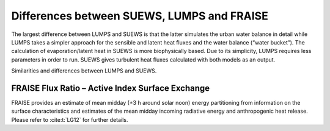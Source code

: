 


.. _Differences_between_SUEWS_LUMPS_and_FRAISE:


Differences between SUEWS, LUMPS and FRAISE
--------------------------------------------------------


The largest difference between LUMPS and SUEWS is that the latter
simulates the urban water balance in detail while LUMPS takes a simpler
approach for the sensible and latent heat fluxes and the water balance
(“water bucket”). The calculation of evaporation/latent heat in SUEWS is
more biophysically based. Due to its simplicity, LUMPS requires less
parameters in order to run. SUEWS gives turbulent heat fluxes calculated
with both models as an output.

Similarities and differences between LUMPS and SUEWS.

.. csv-table::
   :file: ../assets/csv/comp-lumps-suews.csv
   :header-rows: 1
   :stub-columns: 1
   :widths: auto





FRAISE Flux Ratio – Active Index Surface Exchange
*******************************************************

FRAISE provides an estimate of mean midday (±3 h around solar noon) energy partitioning from information on the surface characteristics and estimates of the mean midday incoming radiative energy and anthropogenic heat release.
Please refer to :cite:t:`LG12` for further details.


.. csv-table::
   :file: ../assets/csv/comp-fraise-lumps-suews.csv
   :header-rows: 1
   :stub-columns: 1
   :widths: auto
